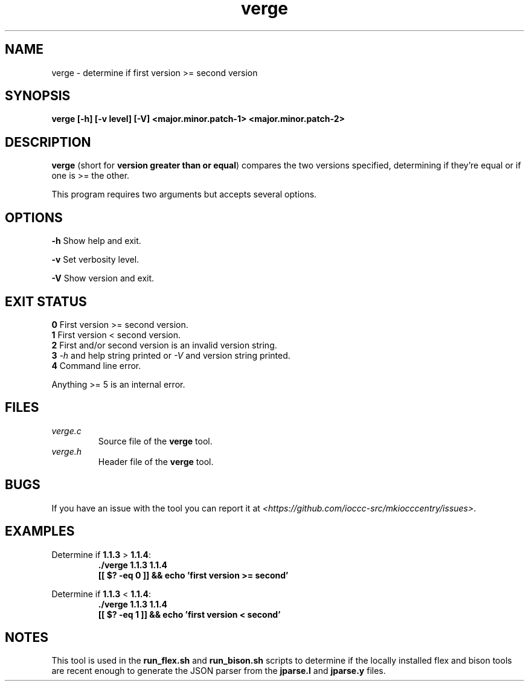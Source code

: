 .TH verge 1 "30 April 2022" "verge" "IOCCC tools"
.SH NAME
verge \- determine if first version >= second version
.SH SYNOPSIS
\fBverge [\-h] [\-v level] [\-V] <major.minor.patch-1> <major.minor.patch-2>
.SH DESCRIPTION
\fBverge\fP (short for \fBversion greater than or equal\fP) compares the two versions specified, determining if they're equal or if one is >= the other.
.PP
This program requires two arguments but accepts several options.
.SH OPTIONS
\fB\-h\fP
Show help and exit.
.PP
\fB\-v\fP
Set verbosity level.
.PP
\fB\-V\fP
Show version and exit.
.SH EXIT STATUS
\fB0\fP
First version >= second version.
.br
\fB1\fP
First version < second version.
.br
\fB2\fP
First and/or second version is an invalid version string.
.br
\fB3\fP
\fI\-h\fP and help string printed or \fI\-V\fP and version string printed.
.br
\fB4\fP
Command line error.
.PP
Anything >= 5 is an internal error.
.SH FILES
\fIverge.c\fP
.RS
Source file of the \fBverge\fP tool.
.RE
\fIverge.h\fP
.RS
Header file of the \fBverge\fP tool.
.RE
.SH BUGS
.PP
If you have an issue with the tool you can report it at \fI\<https://github.com/ioccc-src/mkiocccentry/issues\>\fP.
.SH EXAMPLES
.PP
.nf
Determine if \fB1.1.3\fP > \fB1.1.4\fP:
.RS
\fB
 ./verge 1.1.3 1.1.4
 [[ $? -eq 0 ]] && echo 'first version >= second'
.fi
.RE
.PP
.nf
Determine if \fB1.1.3\fP < \fB1.1.4\fP:
.RS
\fB
 ./verge 1.1.3 1.1.4
 [[ $? -eq 1 ]] && echo 'first version < second'
.fi
.RE
.SH NOTES
This tool is used in the \fBrun_flex.sh\fP and \fBrun_bison.sh\fP scripts to determine if the locally installed flex and bison tools are recent enough to generate the JSON parser from the \fBjparse.l\fP and \fBjparse.y\fP files.

